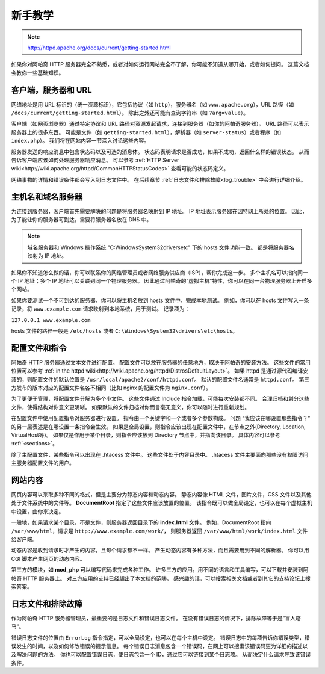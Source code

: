 新手教学
========

.. note::
 http://httpd.apache.org/docs/current/getting-started.html

如果你对阿帕奇 HTTP 服务器完全不熟悉，或者对如何运行网站完全不了解，你可能不知道从哪开始，或者如何提问。
这篇文档会教你一些基础知识。

客户端，服务器和 URL
--------------------

网络地址是用 URL 标识的（统一资源标识），它包括协议（如 ``http``），服务器名（如 ``www.apache.org``），URL 路径（如 ``/docs/current/getting-started.html``）。
除此之外还可能有查询字符串（如 ``?arg=value``）。

客户端（如网页浏览器）通过特定协议和 URL 路径对资源发起请求，连接到服务器（如你的阿帕奇服务器）。
URL 路径可以表示服务器上的很多东西。
可能是文件（如 ``getting-started.html``），解析器（如 ``server-status``）或者程序（如 ``index.php``）。
我们将在网站内容一节深入讨论这些内容。

服务器发送的响应消息中包含状态码以及可选的消息体。
状态码表明请求是否成功，如果不成功，返回什么样的错误状态。
从而告诉客户端应该如何处理服务器响应消息。
可以参考 :ref:`HTTP Server wiki<http://wiki.apache.org/httpd/CommonHTTPStatusCodes>` 查看可能的状态码定义。

网络事物的详情和错误条件都会写入到日志文件中。
在后续章节 :ref:`日志文件和排除故障<log_trouble>` 中会进行详细介绍。

主机名和域名服务器
------------------

为连接到服务器，客户端首先需要解决的问题是将服务器名映射到 IP 地址。
IP 地址表示服务器在因特网上所处的位置。
因此，为了能让你的服务器可到达，需要将服务器名放在 DNS 中。

.. note:: 域名服务器和 Windows 操作系统 "C:\Windows\System32\drivers\etc\" 下的 hosts 文件功能一致。
 都是将服务器名映射为 IP 地址。

如果你不知道怎么做的话，你可以联系你的网络管理员或者网络服务供应商（ISP），帮你完成这一步。
多个主机名可以指向同一个 IP 地址；多个 IP 地址可以关联到同一个物理服务器。
因此通过阿帕奇的“虚拟主机”特性，你可以在同一台物理服务器上开启多个网站。

如果你要测试一个不可到达的服务器，你可以将主机名放到 hosts 文件中，完成本地测试。
例如，你可以在 hosts 文件写入一条记录，将 ``www.example.com`` 请求映射到本地系统，用于测试。
记录项为：

``127.0.0.1 www.example.com``

hosts 文件的路径一般是 ``/etc/hosts`` 或者 ``C:\Windows\System32\drivers\etc\hosts``。

配置文件和指令
--------------
  
阿帕奇 HTTP 服务器通过文本文件进行配置。 配置文件可以放在服务器的任意地方，取决于阿帕奇的安装方法。 这些文件的常用位置可以参考 :ref:`in
the httpd wiki<http://wiki.apache.org/httpd/DistrosDefaultLayout>`。 如果 httpd
是通过源代码编译安装的，则配置文件的默认位置是 ``/usr/local/apache2/conf/httpd.conf``。
默认的配置文件名通常是 ``httpd.conf``。
第三方发布的版本对应的配置文件名各不相同（比如 nginx 的配置文件为 ``nginx.conf``）。

为了更便于管理，将配置文件分解为多个小文件。
这些文件通过 Include 指令加载，可能每次安装都不同。
合理归档和划分这些文件，使得结构对你意义更明晰。
如果默认的文件归档对你而言毫无意义，你可以随时进行重新规划。

在配置文件中使用配置指令对服务器进行设置。
指令由一个关键字和一个或者多个参数构成。
问题 “我应该在哪设置那些指令？” 的另一层表述是在哪设置一条指令会生效。
如果是全局设置，则指令应该出现在配置文件中，在节点之外(Directory, Location, VirtualHost等)。
如果仅是作用于某个目录，则指令应该放到 Directory 节点中，并指向该目录。
具体内容可以参考 :ref:`<sections>`。

除了主配置文件，某些指令可以出现在 .htacess 文件中。
这些文件处于内容目录中。
.htacess 文件主要面向那些没有权限访问主服务器配置文件的用户。

网站内容
--------

网页内容可以采取多种不同的格式，但是主要分为静态内容和动态内容。
静态内容像 HTML 文件，图片文件，CSS 文件以及其他处于文件系统中的文件等。
**DocumentRoot** 指定了这些文件应该放置的位置。
该指令既可以做全局设定，也可以在每个虚拟主机中设置，由你来决定。

一般地，如果请求某个目录，不是文件，则服务器返回目录下的 **index.html** 文件。
例如，DocumentRoot 指向 ``/var/www/html``，请求是 ``http://www.example.com/work/``，
则服务器返回 ``/var/www/html/work/index.html`` 文件给客户端。

动态内容是收到请求时才产生的内容，且每个请求都不一样。
产生动态内容有多种方法，而且需要用到不同的解析器。
你可以用 CGI 脚本产生网页的动态内容。

第三方的模块，如 **mod_php** 可以编写代码来完成各种工作。
许多三方的应用，用不同的语言和工具编写，可以下载并安装到阿帕奇 HTTP 服务器上。
对三方应用的支持已经超出了本文档的范畴。
感兴趣的话，可以搜索相关文档或者到其它的支持论坛上搜索答案。

.. _log_trouble:

日志文件和排除故障
------------------

作为阿帕奇 HTTP 服务器管理员，最重要的是日志文件和错误日志文件。
在没有错误日志的情况下，排除故障等于是“盲人瞎马”。

错误日志文件的位置由 ``ErrorLog`` 指令指定，可以全局设定，也可以在每个主机中设定。
错误日志中的每项告诉你错误类型，错误发生的时间，以及如何修改错误的提示信息。
每个错误日志消息包含一个错误码，在网上可以搜索该错误码更为详细的描述以及解决问题的方法。
你也可以配置错误日志，使日志包含一个 ID，通过它可以链接到某个日志项。
从而决定什么请求导致该错误条件。
